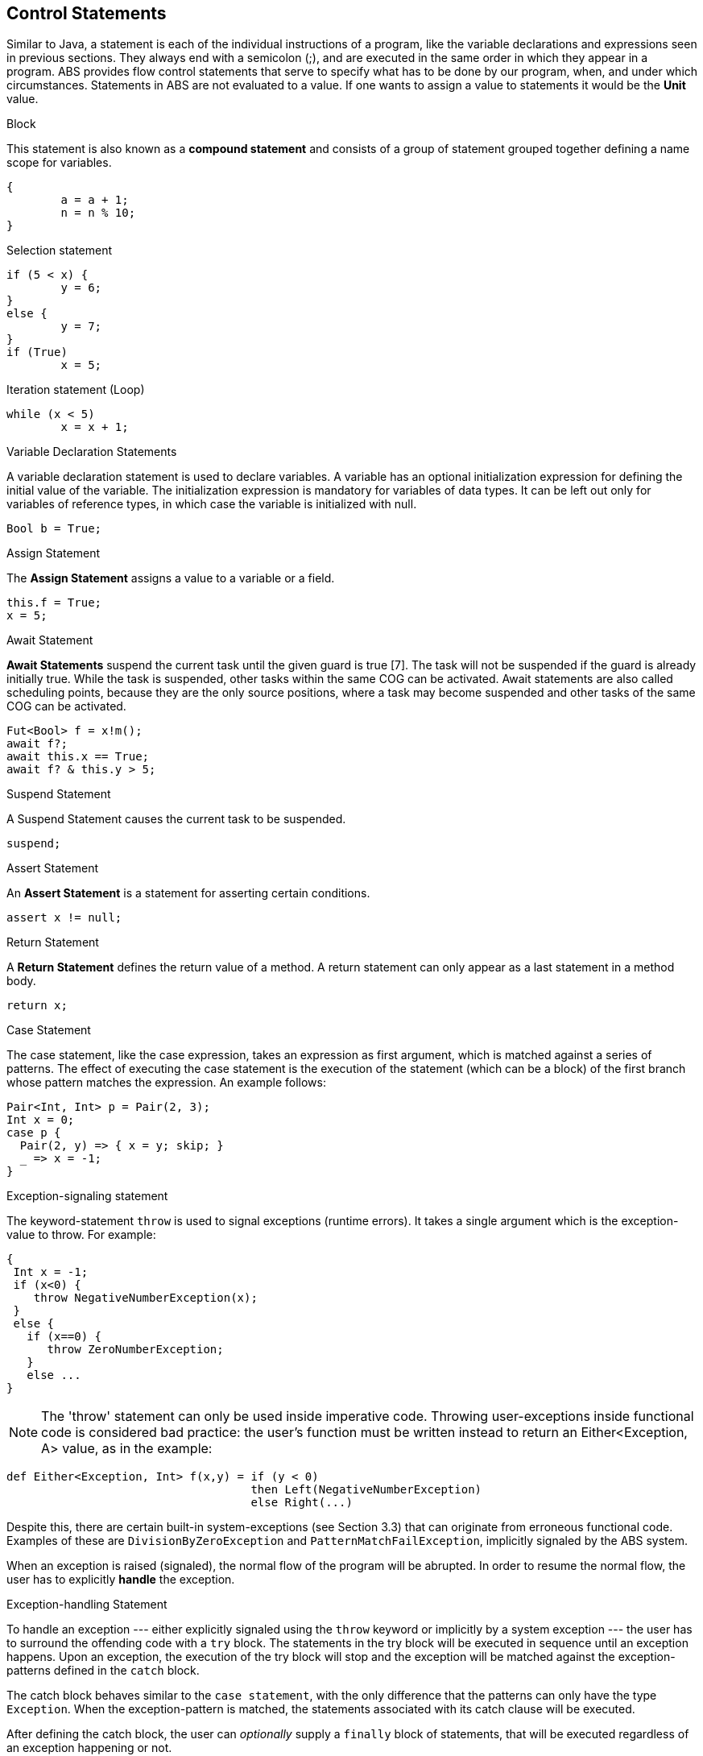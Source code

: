 == Control Statements

Similar to Java, a  statement is each of the individual instructions of a program, like the variable declarations and expressions seen in previous sections. They always end with a semicolon (;), and are executed in the same order in which they appear in a program. ABS provides flow control statements that serve to specify what has to be done by our program, when, and under which circumstances. Statements in ABS are not evaluated to a value. If one wants to assign a value to statements it would be the *Unit* value.

.Block

This statement is also known as a *compound statement* and consists of a group of statement grouped together defining a name scope for variables. 


[source,java]
----
{
	a = a + 1;
	n = n % 10;
}
----

.Selection statement


[source, java]
----
if (5 < x) {
	y = 6;
} 
else {
	y = 7;
}
if (True)
	x = 5;


----

.Iteration statement (Loop)


[source, java]
----
while (x < 5)
	x = x + 1;

----

.Variable Declaration Statements

A variable declaration statement is used to declare variables. A variable has an optional initialization expression for defining the initial value of the variable. The initialization expression is mandatory for variables of data types. It can be left out only for variables of reference types, in which case the variable is initialized with null. 

[source, java]
----
Bool b = True;
----

.Assign Statement 

The *Assign Statement* assigns a value to a variable or a field.


[source, java]
----
this.f = True;
x = 5;
----


.Await Statement

*Await Statements* suspend the current task until the given guard is true [7]. The task will not be suspended if the guard is already initially true. While the task is suspended, other tasks within the same COG can be activated. Await statements are also called scheduling points, because they are the only source positions, where a task may become suspended and other tasks of the same COG can be activated.


[source, java]
----
Fut<Bool> f = x!m();
await f?;
await this.x == True;
await f? & this.y > 5;
----

.Suspend Statement

A Suspend Statement causes the current task to be suspended.

[source, java]
----
suspend;
----

.Assert Statement

An *Assert Statement* is a statement for asserting certain conditions.

[source, java]
----
assert x != null;
----

.Return Statement

A *Return Statement* defines the return value of a method. A return statement can only appear as a last statement in a method body.

[source, java]
----
return x;
----

.Case Statement

The case statement, like the case expression, takes an expression as first argument, which is
matched against a series of patterns. The effect of executing the case statement is the execution of
the statement (which can be a block) of the first branch whose pattern matches the expression. An example
follows:

[source, java]

----
Pair<Int, Int> p = Pair(2, 3);
Int x = 0;
case p {
  Pair(2, y) => { x = y; skip; }
  _ => x = -1;
}
----

.Exception-signaling statement

The keyword-statement `throw` is used to signal exceptions (runtime errors).
It takes a single argument which is the exception-value to throw. For example:

[source, java]

----
{
 Int x = -1;
 if (x<0) {
    throw NegativeNumberException(x);
 }
 else {
   if (x==0) {
      throw ZeroNumberException;
   }
   else ...
}
----

[NOTE]
The 'throw' statement can only be used inside imperative code.
Throwing user-exceptions inside functional code is considered bad practice:
the user's function must be written instead to return an +Either<Exception, A>+ value,
as in the example:

----
def Either<Exception, Int> f(x,y) = if (y < 0)
                                    then Left(NegativeNumberException)
                                    else Right(...)
----

Despite this, there are certain built-in system-exceptions (see Section 3.3) that can originate
from erroneous functional code. Examples of these are
`DivisionByZeroException` and `PatternMatchFailException`, implicitly signaled
by the ABS system.

When an exception is raised (signaled), the normal flow of the program will be abrupted. In order to resume
the normal flow, the user has to explicitly *handle* the exception.

.Exception-handling Statement

To handle an exception --- either explicitly signaled using the `throw` keyword or implicitly by a system exception ---
the user has to surround the offending code with a `try` block.
The statements in the try block will be executed in sequence until an exception happens.
Upon an exception, the execution of the try block will stop and the exception will be matched against the exception-patterns
defined in the `catch` block.

The catch block behaves similar to the `case statement`, with the only difference that the patterns
can only have the type `Exception`. When the exception-pattern is matched, the statements
associated with its catch clause will be executed. 

After defining the catch block, the user can _optionally_ supply a `finally` block
of statements, that will be executed regardless of an exception happening or not.

The syntax is the following:

[source,java]

----
try {
 stmt1;
 stmt2;
 ....
}
catch {
  exception_pattern1  => stmt_or_block;
  exception_pattern2  => ... ;
  ...
  _ => ...
}
finally {
  stmt3;
  stmt4;
}
----

If there are no matching catch-clauses,
the finally block will first be accordingly executed,
before re-throwing the exception to its parent caller.
Conversely, if the parent caller does not (correctly) handle the re-thrown exception,
the exception will be propagated to its own parent caller, and so forth and so on.

.Expression Statement

An *Expression Statement* is a statement that only consists of a single expression. Such statements are only executed for the effect of the expression.

[source, java]
----
new C(x);

----

